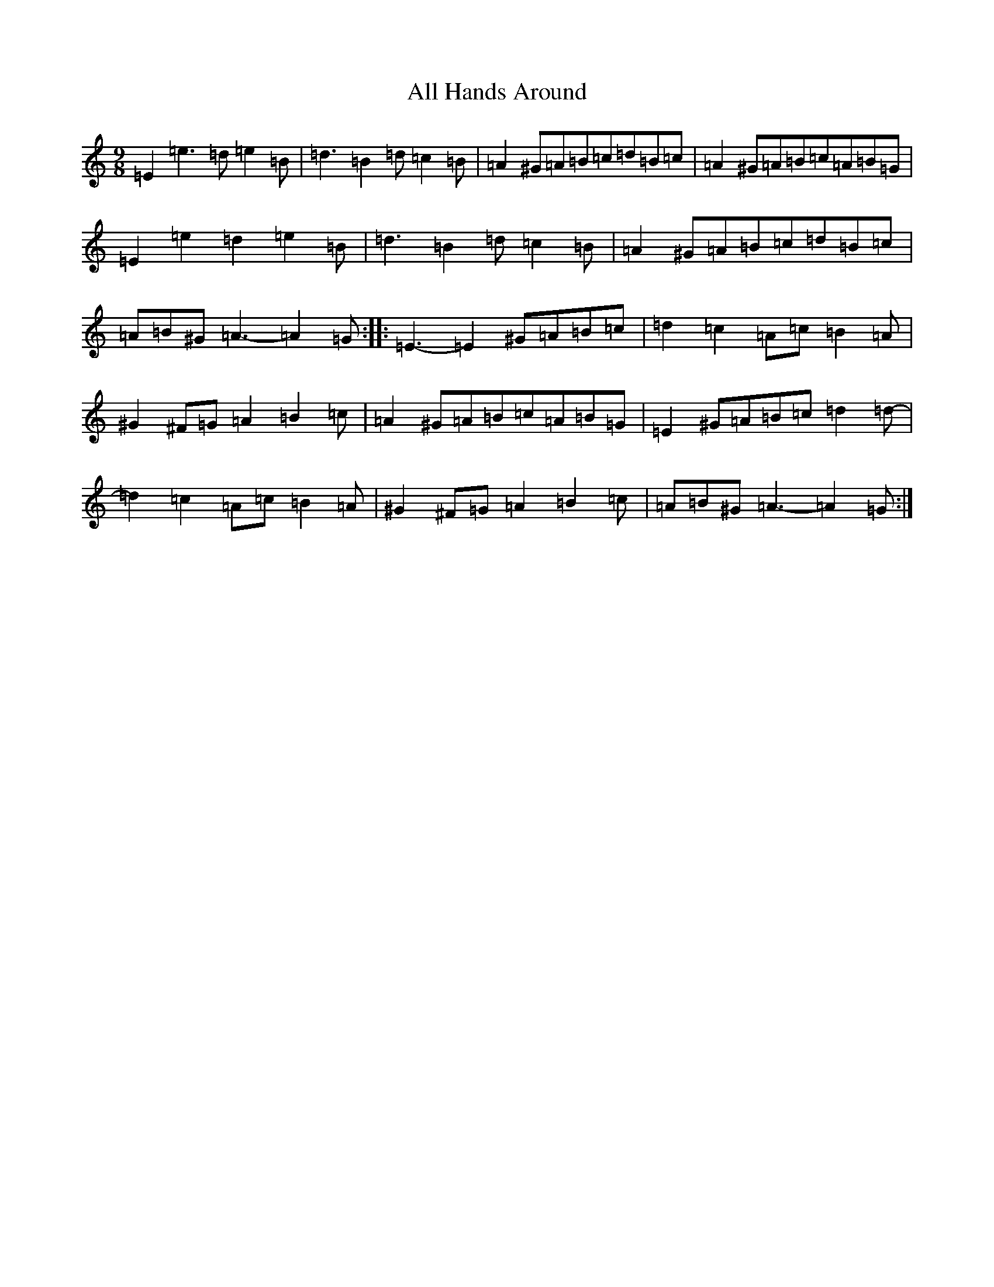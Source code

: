 X: 6212
T: All Hands Around
S: https://thesession.org/tunes/7424#setting7424
Z: G Major
R: reel
M:9/8
L:1/8
K: C Major
=E2=e3=d=e2=B|=d3=B2=d=c2=B|=A2^G=A=B=c=d=B=c|=A2^G=A=B=c=A=B=G|=E2=e2=d2=e2=B|=d3=B2=d=c2=B|=A2^G=A=B=c=d=B=c|=A=B^G=A3-=A2=G:||:=E3-=E2^G=A=B=c|=d2=c2=A=c=B2=A|^G2^F=G=A2=B2=c|=A2^G=A=B=c=A=B=G|=E2^G=A=B=c=d2=d-|=d2=c2=A=c=B2=A|^G2^F=G=A2=B2=c|=A=B^G=A3-=A2=G:|